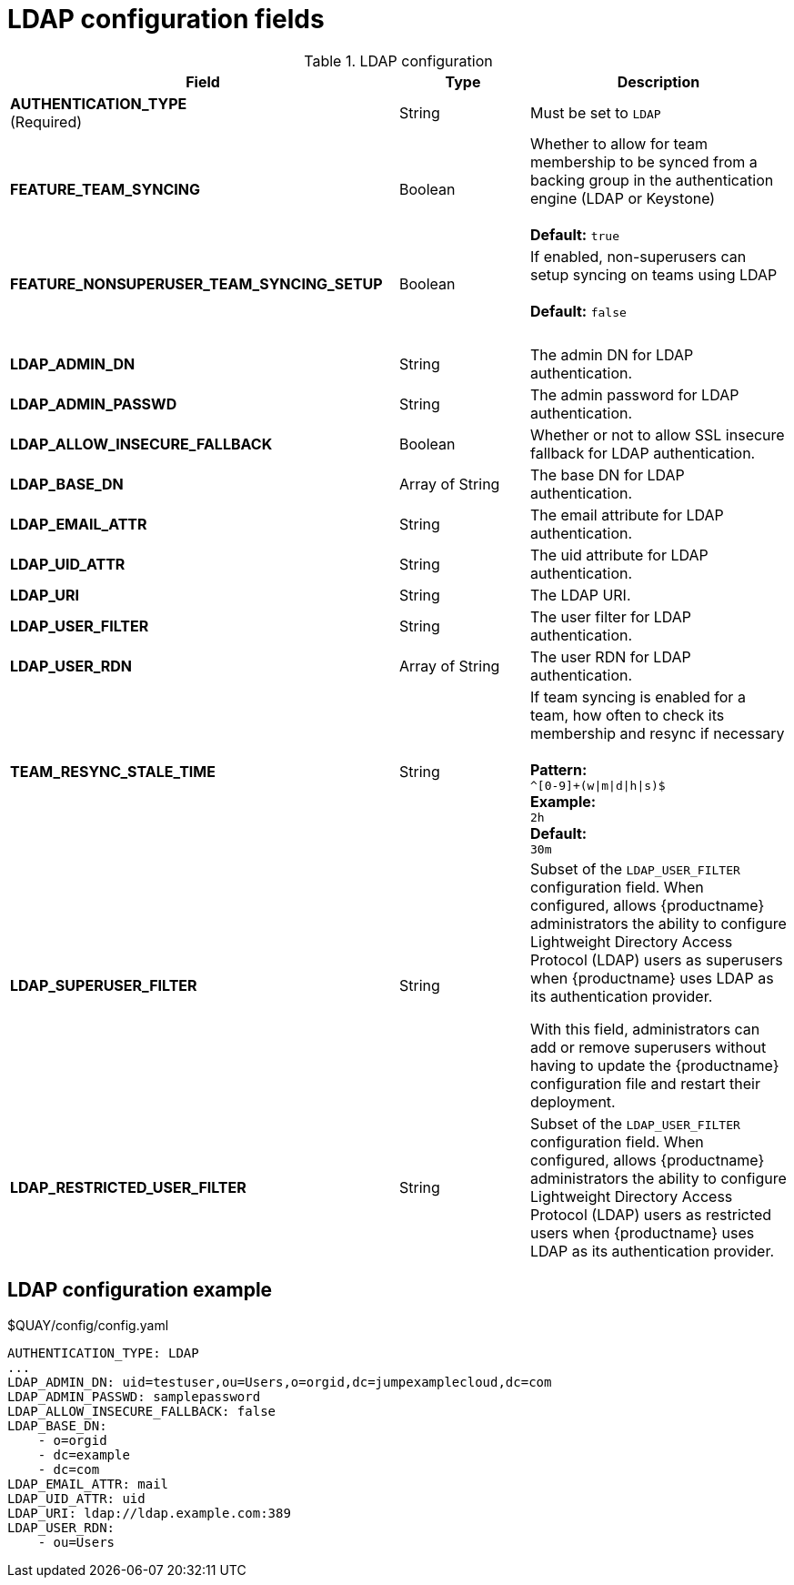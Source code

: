 [[config-fields-ldap]]
= LDAP configuration fields



.LDAP configuration
[cols="3a,1a,2a",options="header"]
|===
| Field | Type | Description
| **AUTHENTICATION_TYPE** +
(Required) | String | Must be set to `LDAP` 
| **FEATURE_TEAM_SYNCING** | Boolean | Whether to allow for team membership to be synced from a backing group in the authentication engine (LDAP or Keystone) + 
 + 
**Default:**  `true`
| **FEATURE_NONSUPERUSER_TEAM_SYNCING_SETUP** | Boolean | If enabled, non-superusers can setup syncing on teams using LDAP + 
 + 
**Default:**  `false`
| {nbsp} | {nbsp} | {nbsp}  
| **LDAP_ADMIN_DN** | String | The admin DN for LDAP authentication.
| **LDAP_ADMIN_PASSWD** | String | The admin password for LDAP authentication.
| **LDAP_ALLOW_INSECURE_FALLBACK** | Boolean | Whether or not to allow SSL insecure fallback for LDAP authentication.
| **LDAP_BASE_DN** | Array of String | The base DN for LDAP authentication.
| **LDAP_EMAIL_ATTR** | String | The email attribute for LDAP authentication.
| **LDAP_UID_ATTR** | String | The uid attribute for LDAP authentication.
| **LDAP_URI** | String | The LDAP URI.
| **LDAP_USER_FILTER** | String | The user filter for LDAP authentication.
| **LDAP_USER_RDN** | Array of String|  The user RDN for LDAP authentication.
| **TEAM_RESYNC_STALE_TIME**  | String | If team syncing is enabled for a team, how often to check its membership and resync if necessary + 
 + 
**Pattern:** + 
`^[0-9]+(w\|m\|d\|h\|s)$` + 
**Example:** + 
`2h` + 
**Default:** + 
`30m` 

| **LDAP_SUPERUSER_FILTER** | String | Subset of the `LDAP_USER_FILTER` configuration field. When configured, allows {productname} administrators the ability to configure Lightweight Directory Access Protocol (LDAP) users as superusers when {productname} uses LDAP as its authentication provider.

With this field, administrators can add or remove superusers without having to update the {productname} configuration file and restart their deployment. 

| **LDAP_RESTRICTED_USER_FILTER** | String | Subset of the `LDAP_USER_FILTER` configuration field. When configured, allows {productname} administrators the ability to configure Lightweight Directory Access Protocol (LDAP) users as restricted users when {productname} uses LDAP as its authentication provider.
|===

== LDAP configuration example

.$QUAY/config/config.yaml
[source,yaml]
----
AUTHENTICATION_TYPE: LDAP
...
LDAP_ADMIN_DN: uid=testuser,ou=Users,o=orgid,dc=jumpexamplecloud,dc=com
LDAP_ADMIN_PASSWD: samplepassword
LDAP_ALLOW_INSECURE_FALLBACK: false
LDAP_BASE_DN:
    - o=orgid
    - dc=example
    - dc=com
LDAP_EMAIL_ATTR: mail
LDAP_UID_ATTR: uid
LDAP_URI: ldap://ldap.example.com:389
LDAP_USER_RDN:
    - ou=Users
----